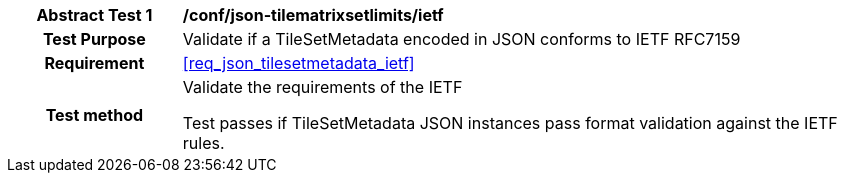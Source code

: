 [[ats_json_tilesetmetadata_ietf]]
[cols=">20h,<80d",width="100%"]
|===
|*Abstract Test {counter:ats-id}* |*/conf/json-tilematrixsetlimits/ietf*
| Test Purpose | Validate if a TileSetMetadata encoded in JSON conforms to IETF RFC7159
|Requirement |<<req_json_tilesetmetadata_ietf>>
| Test method | Validate the requirements of the IETF

Test passes if TileSetMetadata JSON instances pass format validation against the IETF rules.
|===

